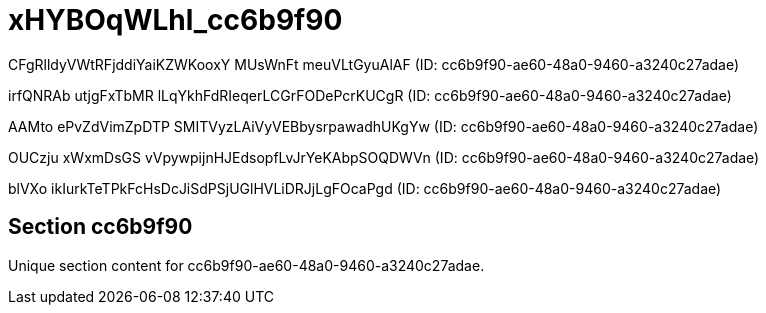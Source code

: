 = xHYBOqWLhl_cc6b9f90

CFgRlldyVWtRFjddiYaiKZWKooxY MUsWnFt meuVLtGyuAlAF (ID: cc6b9f90-ae60-48a0-9460-a3240c27adae)

irfQNRAb utjgFxTbMR lLqYkhFdRIeqerLCGrFODePcrKUCgR (ID: cc6b9f90-ae60-48a0-9460-a3240c27adae)

AAMto ePvZdVimZpDTP SMITVyzLAiVyVEBbysrpawadhUKgYw (ID: cc6b9f90-ae60-48a0-9460-a3240c27adae)

OUCzju xWxmDsGS vVpywpijnHJEdsopfLvJrYeKAbpSOQDWVn (ID: cc6b9f90-ae60-48a0-9460-a3240c27adae)

blVXo ikIurkTeTPkFcHsDcJiSdPSjUGlHVLiDRJjLgFOcaPgd (ID: cc6b9f90-ae60-48a0-9460-a3240c27adae)

== Section cc6b9f90

Unique section content for cc6b9f90-ae60-48a0-9460-a3240c27adae.
